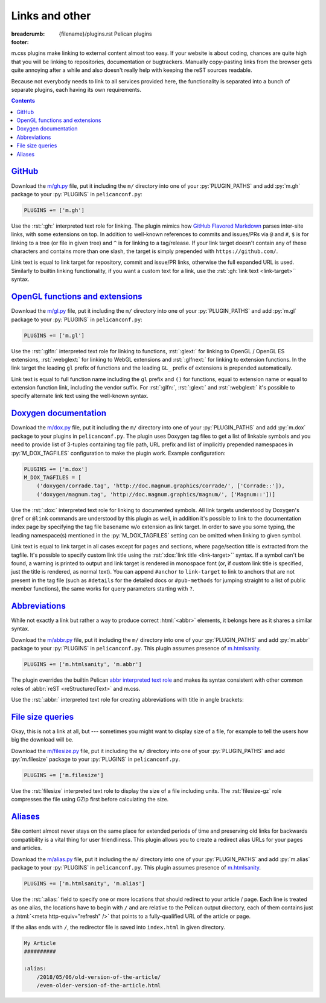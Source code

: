 ..
    This file is part of m.css.

    Copyright © 2017, 2018 Vladimír Vondruš <mosra@centrum.cz>

    Permission is hereby granted, free of charge, to any person obtaining a
    copy of this software and associated documentation files (the "Software"),
    to deal in the Software without restriction, including without limitation
    the rights to use, copy, modify, merge, publish, distribute, sublicense,
    and/or sell copies of the Software, and to permit persons to whom the
    Software is furnished to do so, subject to the following conditions:

    The above copyright notice and this permission notice shall be included
    in all copies or substantial portions of the Software.

    THE SOFTWARE IS PROVIDED "AS IS", WITHOUT WARRANTY OF ANY KIND, EXPRESS OR
    IMPLIED, INCLUDING BUT NOT LIMITED TO THE WARRANTIES OF MERCHANTABILITY,
    FITNESS FOR A PARTICULAR PURPOSE AND NONINFRINGEMENT. IN NO EVENT SHALL
    THE AUTHORS OR COPYRIGHT HOLDERS BE LIABLE FOR ANY CLAIM, DAMAGES OR OTHER
    LIABILITY, WHETHER IN AN ACTION OF CONTRACT, TORT OR OTHERWISE, ARISING
    FROM, OUT OF OR IN CONNECTION WITH THE SOFTWARE OR THE USE OR OTHER
    DEALINGS IN THE SOFTWARE.
..

Links and other
###############

:breadcrumb: {filename}/plugins.rst Pelican plugins
:footer:
    .. note-dim::
        :class: m-text-center

        `« Math and code <{filename}/plugins/math-and-code.rst>`_ | `Pelican plugins <{filename}/plugins.rst>`_ | `Metadata » <{filename}/plugins/metadata.rst>`_

.. role:: py(code)
    :language: py
.. role:: rst(code)
    :language: rst

m.css plugins make linking to external content almost too easy. If your website
is about coding, chances are quite high that you will be linking to
repositories, documentation or bugtrackers. Manually copy-pasting links from
the browser gets quite annoying after a while and also doesn't really help with
keeping the reST sources readable.

Because not everybody needs to link to all services provided here, the
functionality is separated into a bunch of separate plugins, each having its
own requirements.

.. contents::
    :class: m-block m-default

`GitHub`_
=========

Download the `m/gh.py <{filename}/plugins.rst>`_ file, put it
including the ``m/`` directory into one of your :py:`PLUGIN_PATHS` and add
:py:`m.gh` package to your :py:`PLUGINS` in ``pelicanconf.py``:

.. code:: python

    PLUGINS += ['m.gh']

Use the :rst:`:gh:` interpreted text role for linking. The plugin mimics how
`GitHub Flavored Markdown <https://help.github.com/articles/autolinked-references-and-urls/>`_
parses inter-site links, with some extensions on top. In addition to well-known
references to commits and issues/PRs via ``@`` and ``#``, ``$`` is for linking
to a tree (or file in given tree) and ``^`` is for linking to a tag/release. If
your link target doesn't contain any of these characters and contains more than
one slash, the target is simply prepended with ``https://github.com/``.

Link text is equal to link target for repository, commit and issue/PR links,
otherwise the full expanded URL is used. Similarly to builtin linking
functionality, if you want a custom text for a link, use the
:rst:`:gh:`link text <link-target>`` syntax.

.. code-figure::

    .. code:: rst

        -   Profile link: :gh:`mosra`
        -   Repository link: :gh:`mosra/m.css`
        -   Commit link: :gh:`mosra/m.css@4d362223f107cffd8731a0ea031f9353a0a2c7c4`
        -   Issue/PR link: :gh:`mosra/magnum#123`
        -   Tree link: :gh:`mosra/m.css$next`
        -   Tag link: :gh:`mosra/magnum^snapshot-2015-05`
        -   File link: :gh:`mosra/m.css$master/css/m-dark.css`
        -   Arbitrary link: :gh:`mosra/magnum/graphs/contributors`
        -   :gh:`Link with custom title <getpelican/pelican>`

    -   Profile link: :gh:`mosra`
    -   Repository link: :gh:`mosra/m.css`
    -   Commit link: :gh:`mosra/m.css@4d362223f107cffd8731a0ea031f9353a0a2c7c4`
    -   Issue/PR link: :gh:`mosra/magnum#123`
    -   Tree link: :gh:`mosra/m.css$next`
    -   Tag link: :gh:`mosra/magnum^snapshot-2015-05`
    -   File link: :gh:`mosra/m.css$master/css/m-dark.css`
    -   Arbitrary link: :gh:`mosra/magnum/graphs/contributors`
    -   :gh:`Link with custom title <getpelican/pelican>`

`OpenGL functions and extensions`_
==================================

Download the `m/gl.py <{filename}/plugins.rst>`_ file, put it
including the ``m/`` directory into one of your :py:`PLUGIN_PATHS` and add
:py:`m.gl` package to your :py:`PLUGINS` in ``pelicanconf.py``:

.. code:: python

    PLUGINS += ['m.gl']

Use the :rst:`:glfn:` interpreted text role for linking to functions,
:rst:`:glext:` for linking to OpenGL / OpenGL ES extensions, :rst:`:webglext:`
for linking to WebGL extensions and :rst:`:glfnext:` for linking to extension
functions. In the link target the leading ``gl`` prefix of functions and the
leading ``GL_`` prefix of extensions is prepended automatically.

Link text is equal to full function name including the ``gl`` prefix and
``()`` for functions, equal to extension name or equal to extension function
link, including the vendor suffix. For :rst:`:glfn:`, :rst:`:glext:` and
:rst:`:webglext:` it's possible to specify alternate link text using the
well-known syntax.

.. code-figure::

    .. code:: rst

        -   Function link: :glfn:`DispatchCompute`
        -   Extension link: :glext:`ARB_direct_state_access`
        -   WebGL extension link: :webglext:`OES_texture_float`
        -   Extension function link: :glfnext:`SpecializeShader <ARB_gl_spirv>`
        -   :glfn:`Custom link title <DrawElementsIndirect>`

    -   Function link: :glfn:`DispatchCompute`
    -   Extension link: :glext:`ARB_direct_state_access`
    -   WebGL extension link: :webglext:`OES_texture_float`
    -   Extension function link: :glfnext:`SpecializeShader <ARB_gl_spirv>`
    -   :glfn:`Custom link title <DrawElementsIndirect>`

`Doxygen documentation`_
========================

Download the `m/dox.py <{filename}/plugins.rst>`_ file, put it
including the ``m/`` directory into one of your :py:`PLUGIN_PATHS` and add
:py:`m.dox` package to your plugins in ``pelicanconf.py``. The plugin uses
Doxygen tag files to get a list of linkable symbols and you need to provide
list of 3-tuples containing tag file path, URL prefix and list of implicitly
prepended namespaces in :py:`M_DOX_TAGFILES` configuration to make the plugin
work. Example configuration:

.. code:: python

    PLUGINS += ['m.dox']
    M_DOX_TAGFILES = [
        ('doxygen/corrade.tag', 'http://doc.magnum.graphics/corrade/', ['Corrade::']),
        ('doxygen/magnum.tag', 'http://doc.magnum.graphics/magnum/', ['Magnum::'])]

Use the :rst:`:dox:` interpreted text role for linking to documented symbols.
All link targets understood by Doxygen's ``@ref`` or ``@link`` commands are
understood by this plugin as well, in addition it's possible to link to the
documentation index page by specifying the tag file basename w/o extension as
link target. In order to save you some typing, the leading namespace(s)
mentioned in the :py:`M_DOX_TAGFILES` setting can be omitted when linking to
given symbol.

Link text is equal to link target in all cases except for pages and sections,
where page/section title is extracted from the tagfile. It's possible to
specify custom link title using the :rst:`:dox:`link title <link-target>``
syntax. If a symbol can't be found, a warning is printed to output and link
target is rendered in monospace font (or, if custom link title is specified,
just the title is rendered, as normal text). You can append ``#anchor`` to
``link-target`` to link to anchors that are not present in the tag file (such
as ``#details`` for the detailed docs or ``#pub-methods`` for jumping straight
to a list of public member functions), the same works for query parameters
starting with ``?``.

.. code-figure::

    .. code:: rst

        -   Function link: :dox:`Utility::Directory::mkpath()`
        -   Class link: :dox:`Interconnect::Emitter`
        -   Page link: :dox:`building-corrade`
        -   :dox:`Custom link title <testsuite>`
        -   :dox:`Link to documentation index page <corrade>`
        -   :dox:`Link to an anchor <Interconnect::Emitter#pub-methods>`

    -   Function link: :dox:`Utility::Directory::mkpath()`
    -   Class link: :dox:`Interconnect::Emitter`
    -   Page link: :dox:`building-corrade`
    -   :dox:`Custom link title <testsuite>`
    -   :dox:`Link to documentation index page <corrade>`
    -   :dox:`Link to an anchor <Interconnect::Emitter#pub-methods>`

.. note-success::

    If you haven't noticed yet, m.css also provides a
    `full-featured Doxygen theme <{filename}/doxygen.rst>`_ with first-class
    search functionality. Check it out!

`Abbreviations`_
================

While not exactly a link but rather a way to produce correct :html:`<abbr>`
elements, it belongs here as it shares a similar syntax.

Download the `m/abbr.py <{filename}/plugins.rst>`_ file, put it
including the ``m/`` directory into one of your :py:`PLUGIN_PATHS` and add
:py:`m.abbr` package to your :py:`PLUGINS` in ``pelicanconf.py``. This plugin
assumes presence of `m.htmlsanity <{filename}/plugins/htmlsanity.rst>`_.

.. code:: python

    PLUGINS += ['m.htmlsanity', 'm.abbr']

The plugin overrides the builtin Pelican
`abbr interpreted text role <http://docs.getpelican.com/en/stable/content.html#file-metadata>`_
and makes its syntax consistent with other common roles of :abbr:`reST <reStructuredText>`
and m.css.

Use the :rst:`:abbr:` interpreted text role for creating abbreviations with
title in angle brackets:

.. code-figure::

    .. code:: rst

        :abbr:`HTML <HyperText Markup Language>` and :abbr:`CSS <Cascading Style Sheets>`
        are *all you need* for producing rich content-oriented websites.

    :abbr:`HTML <HyperText Markup Language>` and :abbr:`CSS <Cascading Style Sheets>`
    are *all you need* for producing rich content-oriented websites.

`File size queries`_
====================

Okay, this is not a link at all, but --- sometimes you might want to display
size of a file, for example to tell the users how big the download will be.

Download the `m/filesize.py <{filename}/plugins.rst>`_ file, put it
including the ``m/`` directory into one of your :py:`PLUGIN_PATHS` and add
:py:`m.filesize` package to your :py:`PLUGINS` in ``pelicanconf.py``.

.. code:: python

    PLUGINS += ['m.filesize']

Use the :rst:`filesize` interpreted text role to display the size of a file
including units. The :rst:`filesize-gz` role compresses the file using GZip
first before calculating the size.

.. code-figure::

    .. code:: rst

        The compiled ``m-dark.compiled.css`` CSS file has
        :filesize:`{filename}/../css/m-dark.compiled.css` but only
        :filesize-gz:`{filename}/../css/m-dark.compiled.css` when the server
        sends it compressed.

    The compiled ``m-dark.compiled.css`` CSS file has
    :filesize:`{filename}/../css/m-dark.compiled.css` but only
    :filesize-gz:`{filename}/../css/m-dark.compiled.css` when the server
    sends it compressed.

`Aliases`_
==========

Site content almost never stays on the same place for extended periods of time
and preserving old links for backwards compatibility is a vital thing for user
friendliness. This plugin allows you to create a redirect alias URLs for your
pages and articles.

Download the `m/alias.py <{filename}/plugins.rst>`_ file, put it
including the ``m/`` directory into one of your :py:`PLUGIN_PATHS` and add
:py:`m.alias` package to your :py:`PLUGINS` in ``pelicanconf.py``. This plugin
assumes presence of `m.htmlsanity <{filename}/plugins/htmlsanity.rst>`_.

.. code:: python

    PLUGINS += ['m.htmlsanity', 'm.alias']

.. note-success::

    This plugin is loosely inspired by :gh:`Nitron/pelican-alias`, © 2013
    Christopher Williams, licensed under
    :gh:`MIT <Nitron/pelican-alias$master/LICENSE.txt>`.

Use the :rst:`:alias:` field to specify one or more locations that should
redirect to your article / page. Each line is treated as one alias, the
locations have to begin with ``/`` and are relative to the Pelican output
directory, each of them contains just a :html:`<meta http-equiv="refresh" />`
that points to a fully-qualified URL of the article or page.

If the alias ends with ``/``, the redirector file is saved into ``index.html``
in given directory.

.. code:: rst

    My Article
    ##########

    :alias:
        /2018/05/06/old-version-of-the-article/
        /even-older-version-of-the-article.html
